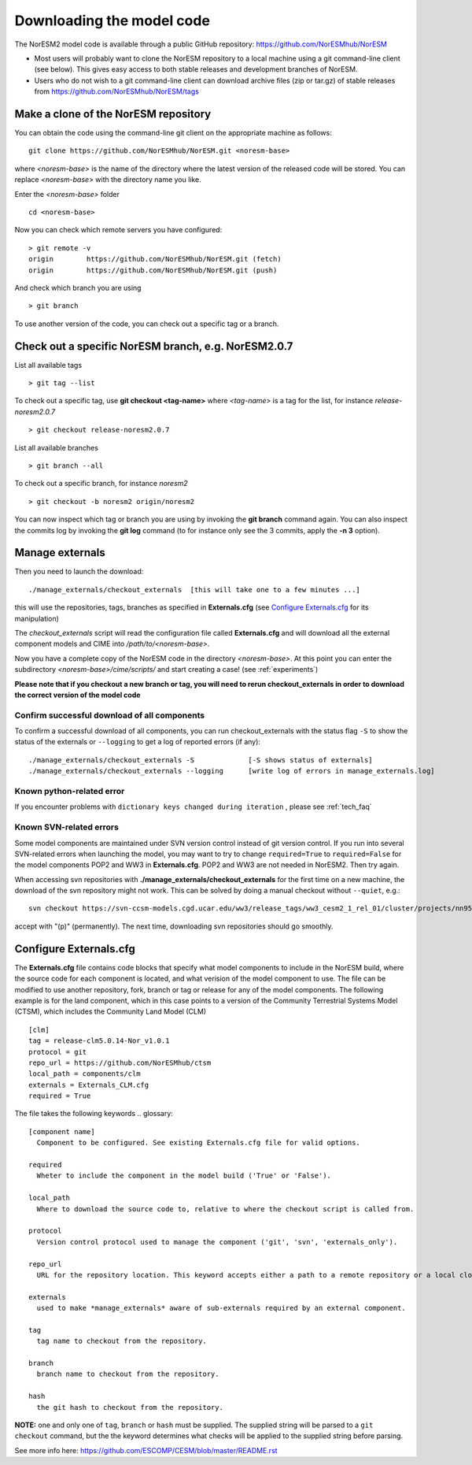 .. _download_code:

Downloading the model code
==============================

The NorESM2 model code is available through a public GitHub repository: 
https://github.com/NorESMhub/NorESM

- Most users will probably want to clone the NorESM repository to a local machine using a git command-line client (see below). This gives easy access to both stable releases and development branches of NorESM.
- Users who do not wish to a git command-line client can download archive files (zip or tar.gz) of stable releases from https://github.com/NorESMhub/NorESM/tags 


Make a clone of the NorESM repository
+++++++++++++++++++++++++++++++++++++

You can obtain the code using the command-line git client on the appropriate machine as follows::
  
  git clone https://github.com/NorESMhub/NorESM.git <noresm-base> 
  

where *<noresm-base>* is the name of the directory where the latest version of the released code will be stored. You can replace *<noresm-base>* with the directory name you like. 

Enter the *<noresm-base>* folder ::

   cd <noresm-base>


Now you can check which remote servers you have configured:
::

  > git remote -v 
  origin	https://github.com/NorESMhub/NorESM.git (fetch)
  origin	https://github.com/NorESMhub/NorESM.git (push)



And check which branch you are using ::

  > git branch

To use another version of the code, you can check out a specific tag or a branch.

Check out a specific NorESM branch, e.g. NorESM2.0.7
++++++++++++++++++++++++++++++++++++++++++++++++++++

List all available tags ::

  > git tag --list 
  
To check out a specific tag, use **git checkout <tag-name>** where *<tag-name>* is a tag for the list, for instance *release-noresm2.0.7* ::

  > git checkout release-noresm2.0.7 

List all available branches ::

  > git branch --all              

To check out a specific branch, for instance *noresm2* ::

  > git checkout -b noresm2 origin/noresm2 
  
You can now inspect which tag or branch you are using by invoking the **git branch** command again. You can also inspect the commits log by invoking the **git log** command (to for instance only see the 3 commits, apply the **-n 3** option). 


Manage externals
+++++++++++++++++

Then you need to launch the download:: 

   ./manage_externals/checkout_externals  [this will take one to a few minutes ...]

this will use the repositories, tags, branches as specified in **Externals.cfg** (see `Configure Externals.cfg`_ for its manipulation)

The *checkout_externals* script will read the configuration file called **Externals.cfg** and will download all the external component models and CIME into */path/to/<noresm-base>*.

Now you have a complete copy of the NorESM code in the directory *<noresm-base>*.  At this point you can enter the subdirectory *<noresm-base>/cime/scripts/* and start creating a case! (see :ref:`experiments`)

**Please note that if you checkout a new branch or tag, you will need to rerun checkout_externals in order to download the correct version of the model code**


Confirm successful download of all components
^^^^^^^^^^^^^^^^^^^^^^^^^^^^^^^^^^^^^^^^^^^^^
To confirm a successful download of all components, you can run checkout_externals with the status flag ``-S`` to show the status of the externals or ``--logging`` to get a log of reported errors (if any): ::

  ./manage_externals/checkout_externals -S             [-S shows status of externals]
  ./manage_externals/checkout_externals --logging      [write log of errors in manage_externals.log]


Known python-related error
^^^^^^^^^^^^^^^^^^^^^^^^^^
If you encounter problems with  ``dictionary keys changed during iteration`` , please see :ref:`tech_faq`


Known SVN-related errors
^^^^^^^^^^^^^^^^^^^^^^^^
Some model components are maintained under SVN version control instead of git version control. If you run into several SVN-related errors when launching the model, you may want to try to change ``required=True`` to ``required=False`` for the model components POP2 and WW3 in **Externals.cfg**. POP2 and WW3 are not needed in NorESM2. Then try again.

When accessing svn repositories with **./manage_externals/checkout_externals** for the first time on a new machine, the download of the svn repository might not work. This can be solved by doing a manual checkout without ``--quiet``, e.g.: ::

    svn checkout https://svn-ccsm-models.cgd.ucar.edu/ww3/release_tags/ww3_cesm2_1_rel_01/cluster/projects/nn9560k/$USER/NorESMbittest/NorESM2.0/NorESM/components/ww3
    
accept with "(p)" (permanently). The next time, downloading svn repositories should go smoothly.


Configure Externals.cfg
+++++++++++++++++++++++

The **Externals.cfg** file contains code blocks that specify what model components to include in the NorESM build, where the source code for each component is located, and what verision of the model component to use. The file can be modified to use another repository, fork, branch or tag or release for any of the model components. The following example is for the land component, which in this case points to a version of the Community Terrestrial Systems Model (CTSM), which includes the Community Land Model (CLM)
::

  [clm]
  tag = release-clm5.0.14-Nor_v1.0.1
  protocol = git
  repo_url = https://github.com/NorESMhub/ctsm
  local_path = components/clm
  externals = Externals_CLM.cfg
  required = True



The file takes the following keywords
.. glossary::

  [component name]
    Component to be configured. See existing Externals.cfg file for valid options.

  required
    Wheter to include the component in the model build ('True' or 'False').

  local_path
    Where to download the source code to, relative to where the checkout script is called from.

  protocol
    Version control protocol used to manage the component ('git', 'svn', 'externals_only').

  repo_url
    URL for the repository location. This keyword accepts either a path to a remote repository or a local clone. For local clones, user expansions (e.g. ~/) and environment variable expansions (e.g. $HOME), will be performed.

  externals
    used to make *manage_externals* aware of sub-externals required by an external component.

  tag
    tag name to checkout from the repository.

  branch
    branch name to checkout from the repository.

  hash
    the git hash to checkout from the repository.

**NOTE:** one and only one of ``tag``, ``branch`` or ``hash`` must be supplied. The supplied string will be parsed to a ``git checkout`` command, but the the keyword determines what checks will be applied to the supplied string before parsing.

See more info here: 
https://github.com/ESCOMP/CESM/blob/master/README.rst


